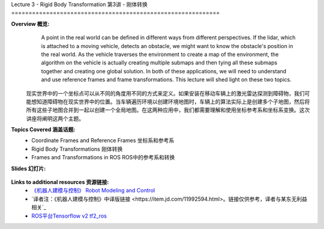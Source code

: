 .. _doc_lecture03:


Lecture 3 - Rigid Body Transformation
第3讲 - 刚体转换
============================================================

**Overview 概览:** 
	A point in the real world can be defined in different ways from different perspectives. If the lidar, which is attached to a moving vehicle, detects an obstacle, we might want to know the obstacle's position in the real world. As the vehicle traverses the environment to create a map of the environment, the algorithm on the vehicle is actually creating multiple submaps and then tying all these submaps together and creating one global solution. In both of these applications, we will need to understand and use reference frames and frame transformations. This lecture will shed light on these two topics.
    现实世界中的一个坐标点可以从不同的角度用不同的方式来定义。如果安装在移动车辆上的激光雷达探测到障碍物，我们可能想知道障碍物在现实世界中的位置。当车辆遍历环境以创建环境地图时，车辆上的算法实际上是创建多个子地图，然后将所有这些子地图合并到一起以创建一个全局地图。在这两种应用中，我们都需要理解和使用坐标参考系和坐标系变换。这次讲座将阐明这两个主题。

**Topics Covered 涵盖话题:**
	-	Coordinate Frames and Reference Frames 坐标系和参考系
	-	Rigid Body Transformations 刚体转换
	-	Frames and Transformations in ROS ROS中的参考系和转换

**Slides 幻灯片:**

	.. raw:: html

	 <iframe width="700" height="500" src="https://www.bilibili.com/read/cv11687726" frameborder="0" width="960" height="569" allowfullscreen="true" mozallowfullscreen="true" webkitallowfullscreen="true"></iframe>

.. **Video:**

	.. raw:: html

	 <iframe src="//player.bilibili.com/player.html?bvid=BV1Ry4y1p7vA&page=1" scrolling="no" border="0" frameborder="no" framespacing="0" allowfullscreen="true"> </iframe>


**Links to additional resources 资源链接:**
	- `《机器人建模与控制》 Robot Modeling and Control <https://www.amazon.com/Robot-Modeling-Control-Mark-Spong/dp/0471649902/ref=sr_1_1?keywords=Robot+Modeling+and+Control&link_code=qs&qid=1583440764&sr=8-1>`_
	- `译者注：《机器人建模与控制》中译版链接 <https://item.jd.com/11992594.html>。链接仅供参考，译者与某东无利益相关`_
	- `ROS平台Tensorflow v2 tf2_ros <http://wiki.ros.org/tf2_ros>`_ 